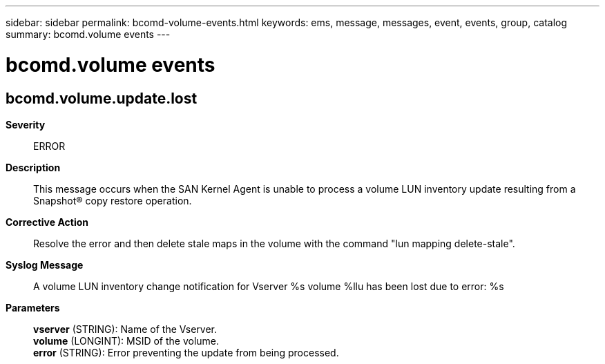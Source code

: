---
sidebar: sidebar
permalink: bcomd-volume-events.html
keywords: ems, message, messages, event, events, group, catalog
summary: bcomd.volume events
---

= bcomd.volume events
:toclevels: 1
:hardbreaks:
:nofooter:
:icons: font
:linkattrs:
:imagesdir: ./media/

== bcomd.volume.update.lost
*Severity*::
ERROR
*Description*::
This message occurs when the SAN Kernel Agent is unable to process a volume LUN inventory update resulting from a Snapshot(R) copy restore operation.
*Corrective Action*::
Resolve the error and then delete stale maps in the volume with the command "lun mapping delete-stale".
*Syslog Message*::
A volume LUN inventory change notification for Vserver %s volume %llu has been lost due to error: %s
*Parameters*::
*vserver* (STRING): Name of the Vserver.
*volume* (LONGINT): MSID of the volume.
*error* (STRING): Error preventing the update from being processed.
